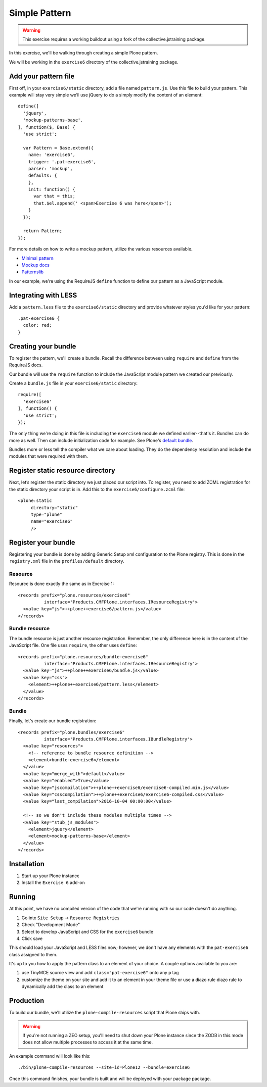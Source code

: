 Simple Pattern
==============

..  warning::

    This exercise requires a working buildout using a fork of the
    collective.jstraining package.


In this exercise, we'll be walking through creating a simple Plone pattern.

We will be working in the ``exercise6`` directory of the collective.jstraining package.

Add your pattern file
---------------------

First off, in your ``exercise6/static`` directory, add a file named ``pattern.js``. Use
this file to build your pattern. This example will stay very simple we’ll use
jQuery to do a simply modify the content of an element::

    define([
      'jquery',
      'mockup-patterns-base',
    ], function($, Base) {
      'use strict';

      var Pattern = Base.extend({
        name: 'exercise6',
        trigger: '.pat-exercise6',
        parser: 'mockup',
        defaults: {
        },
        init: function() {
          var that = this;
          that.$el.append(' <span>Exercise 6 was here</span>');
        }
      });

      return Pattern;
    });


For more details on how to write a mockup pattern, utilize the various resources
available.

- `Minimal pattern <https://github.com/collective/mockup-minimalpattern>`_
- `Mockup docs <http://plone.github.io/mockup/dev/>`_
- `Patternslib <http://patternslib.com/>`_


In our example, we're using the RequireJS ``define`` function to define our pattern
as a JavaScript module.


Integrating with LESS
---------------------

Add a ``pattern.less`` file to the ``exercise6/static`` directory and provide
whatever styles you'd like for your pattern::

    .pat-exercise6 {
      color: red;
    }


Creating your bundle
--------------------

To register the pattern, we'll create a bundle. Recall the difference between
using ``require`` and ``define`` from the RequireJS docs.

Our bundle will use the ``require`` function to include the JavaScript module
pattern we created our previously.

Create a ``bundle.js`` file in your ``exercise6/static`` directory::

    require([
      'exercise6'
    ], function() {
      'use strict';
    });

The only thing we're doing in this file is including the ``exercise6`` module
we defined earlier--that's it. Bundles can do more as well. Then can include
initialization code for example. See Plone's `default bundle
<https://github.com/plone/Products.CMFPlone/blob/master/Products/CMFPlone/static/plone.js>`_.

Bundles more or less tell the compiler what we care about loading. They do
the dependency resolution and include the modules that were required with them.


Register static resource directory
----------------------------------

Next, let’s register the static directory we just placed our script into. To
register, you need to add ZCML registration for the static directory your script
is in. Add this to the ``exercise6/configure.zcml`` file::

    <plone:static
         directory="static"
         type="plone"
         name="exercise6"
         />

Register your bundle
--------------------

Registering your bundle is done by adding Generic Setup xml configuration to the
Plone registry. This is done in the ``registry.xml`` file in the ``profiles/default``
directory.


Resource
~~~~~~~~

Resource is done exactly the same as in Exercise 1::

    <records prefix="plone.resources/exercise6"
              interface='Products.CMFPlone.interfaces.IResourceRegistry'>
      <value key="js">++plone++exercise6/pattern.js</value>
    </records>


Bundle resource
~~~~~~~~~~~~~~~

The bundle resource is just another resource registration. Remember, the only
difference here is in the content of the JavaScript file. One file uses ``require``,
the other uses ``define``::

    <records prefix="plone.resources/bundle-exercise6"
              interface='Products.CMFPlone.interfaces.IResourceRegistry'>
      <value key="js">++plone++exercise6/bundle.js</value>
      <value key="css">
        <element>++plone++exercise6/pattern.less</element>
      </value>
    </records>


Bundle
~~~~~~

Finally, let's create our bundle registration::

    <records prefix="plone.bundles/exercise6"
              interface='Products.CMFPlone.interfaces.IBundleRegistry'>
      <value key="resources">
        <!-- reference to bundle resource definition -->
        <element>bundle-exercise6</element>
      </value>
      <value key="merge_with">default</value>
      <value key="enabled">True</value>
      <value key="jscompilation">++plone++exercise6/exercise6-compiled.min.js</value>
      <value key="csscompilation">++plone++exercise6/exercise6-compiled.css</value>
      <value key="last_compilation">2016-10-04 00:00:00</value>

      <!-- so we don't include these modules multiple times -->
      <value key="stub_js_modules">
        <element>jquery</element>
        <element>mockup-patterns-base</element>
      </value>
    </records>


Installation
------------

1) Start up your Plone instance
2) Install the ``Exercise 6`` add-on


Running
-------

At this point, we have no compiled version of the code that we're running with
so our code doesn't do anything.

1) Go into ``Site Setup`` -> ``Resource Registries``
2) Check "Development Mode"
3) Select to develop JavaScript and CSS for the ``exercise6`` bundle
4) Click save

This should load your JavaScript and LESS files now; however, we don't have
any elements with the ``pat-exercise6`` class assigned to them.

It's up to you how to apply the pattern class to an element of your choice. A
couple options available to you are:

1) use TinyMCE source view and add ``class="pat-exercise6"`` onto any ``p`` tag
2) customize the theme on your site and add it to an element in your theme file
   or use a diazo rule diazo rule to dynamically add the class to an element


Production
----------

To build our bundle, we'll utilize the ``plone-compile-resources`` script that
Plone ships with.


..  warning::

    If you're not running a ZEO setup, you'll need to shut down your Plone
    instance since the ZODB in this mode does not allow multiple processes
    to access it at the same time.


An example command will look like this::

    ./bin/plone-compile-resources --site-id=Plone12 --bundle=exercise6


Once this command finishes, your bundle is built and will be deployed with your
package package.
